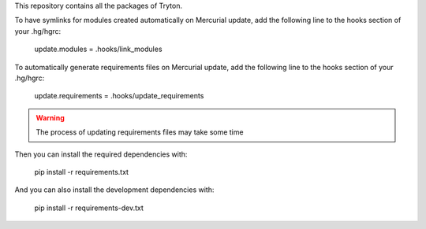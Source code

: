 This repository contains all the packages of Tryton.

To have symlinks for modules created automatically on Mercurial update, add
the following line to the hooks section of your .hg/hgrc:

    update.modules = .hooks/link_modules

To automatically generate requirements files on Mercurial update, add
the following line to the hooks section of your .hg/hgrc:

    update.requirements = .hooks/update_requirements

.. warning::

    The process of updating requirements files may take some time

Then you can install the required dependencies with:

    pip install -r requirements.txt

And you can also install the development dependencies with:

    pip install -r requirements-dev.txt
